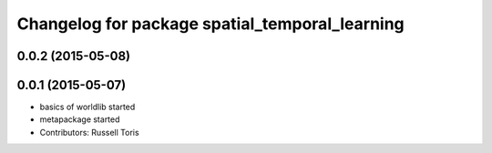 ^^^^^^^^^^^^^^^^^^^^^^^^^^^^^^^^^^^^^^^^^^^^^^^
Changelog for package spatial_temporal_learning
^^^^^^^^^^^^^^^^^^^^^^^^^^^^^^^^^^^^^^^^^^^^^^^

0.0.2 (2015-05-08)
------------------

0.0.1 (2015-05-07)
------------------
* basics of worldlib started
* metapackage started
* Contributors: Russell Toris
